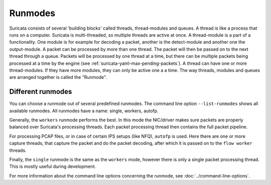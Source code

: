 Runmodes
========

Suricata consists of several 'building blocks' called threads,
thread-modules and queues.  A thread is like a process that runs on a
computer. Suricata is multi-threaded, so multiple threads are active
at once.  A thread-module is a part of a functionality. One module is
for example for decoding a packet, another is the detect-module and
another one the output-module.  A packet can be processed by more than
one thread. The packet will then be passed on to the next thread through
a queue. Packets will be processed by one thread at a time, but there
can be multiple packets being processed at a time by the engine (see
:ref:`suricata-yaml-max-pending-packets`). A thread can have one or
more thread-modules. If they have more modules, they can only be
active one a a time.  The way threads, modules and queues are arranged
together is called the "Runmode".

Different runmodes
~~~~~~~~~~~~~~~~~~

You can choose a runmode out of several predefined runmodes. The
command line option ``--list-runmodes`` shows all available runmodes. All
runmodes have a name: single, workers, autofp.

Generally, the ``workers`` runmode performs the best. In this mode the
NIC/driver makes sure packets are properly balanced over Suricata's
processing threads. Each packet processing thread then contains the
full packet pipeline.

.. image:: runmodes/workers.png

For processing PCAP files, or in case of certain IPS setups (like NFQ),
``autofp`` is used. Here there are one or more capture threads, that
capture the packet and do the packet decoding, after which it is passed
on to the ``flow worker`` threads.

.. image:: runmodes/autofp1.png

.. image:: runmodes/autofp2.png

Finally, the ``single`` runmode is the same as the ``workers`` mode,
however there is only a single packet processing thread. This is mostly
useful during development.

.. image:: runmodes/single.png

For more information about the command line options concerning the
runmode, see :doc:`../command-line-options`.
